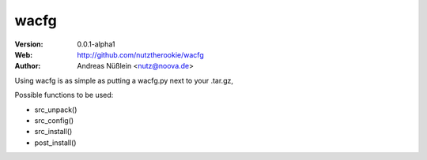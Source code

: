 =====
wacfg
=====

:Version: 0.0.1-alpha1
:Web: http://github.com/nutztherookie/wacfg
:Author: Andreas Nüßlein <nutz@noova.de>

Using wacfg is as simple as putting a wacfg.py next to your .tar.gz,

Possible functions to be used:

- src_unpack()
- src_config()
- src_install()
- post_install()


